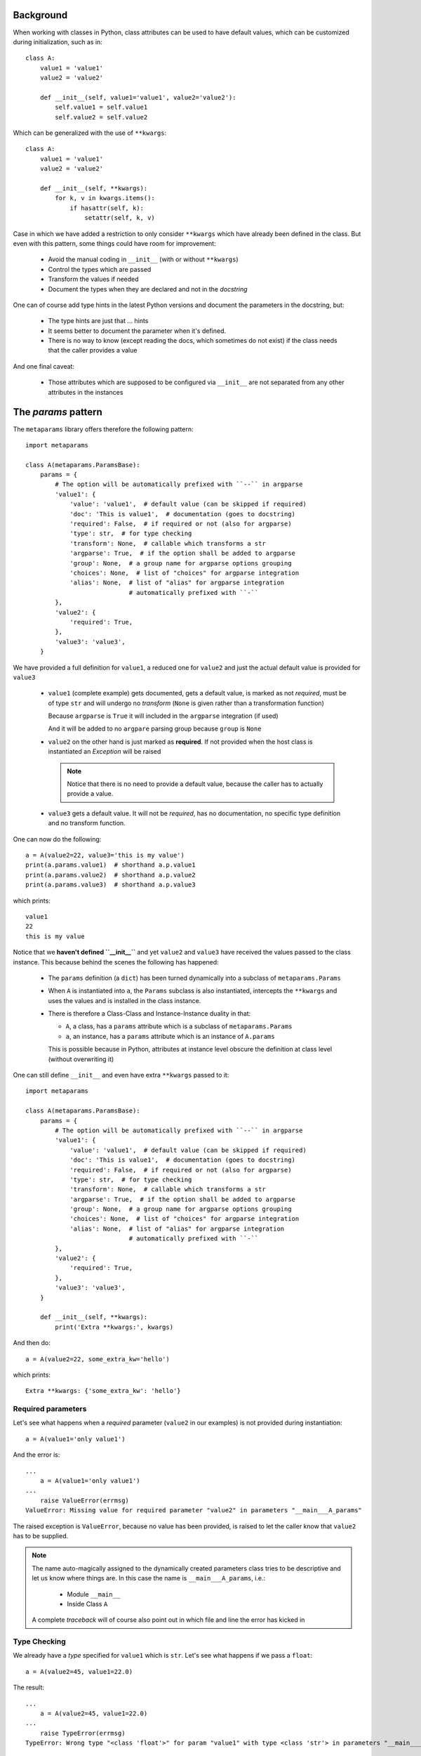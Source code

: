 Background
##########

When working with classes in Python, class attributes can be used to have
default values, which can be customized during initialization, such as in::

  class A:
      value1 = 'value1'
      value2 = 'value2'

      def __init__(self, value1='value1', value2='value2'):
          self.value1 = self.value1
          self.value2 = self.value2

Which can be generalized with the use of ``**kwargs``::

  class A:
      value1 = 'value1'
      value2 = 'value2'

      def __init__(self, **kwargs):
          for k, v in kwargs.items():
              if hasattr(self, k):
                  setattr(self, k, v)

Case in which we have added a restriction to only consider ``**kwargs`` which
have already been defined in the class. But even with this pattern, some things
could have room for improvement:

   - Avoid the manual coding in ``__init__`` (with or without ``**kwargs``)
   - Control the types which are passed
   - Transform the values if needed
   - Document the types when they are declared and not in the *docstring*

One can of course add type hints in the latest Python versions and document the
parameters in the docstring, but:

  - The type hints are just that ... hints
  - It seems better to document the parameter when it's defined.
  - There is no way to know (except reading the docs, which sometimes do not
    exist) if the class needs that the caller provides a value

And one final caveat:

  - Those attributes which are supposed to be configured via ``__init__`` are
    not separated from any other attributes in the instances

The *params* pattern
####################

The ``metaparams`` library offers therefore the following pattern::

  import metaparams

  class A(metaparams.ParamsBase):
      params = {
          # The option will be automatically prefixed with ``--`` in argparse
          'value1': {
              'value': 'value1',  # default value (can be skipped if required)
              'doc': 'This is value1',  # documentation (goes to docstring)
              'required': False,  # if required or not (also for argparse)
              'type': str,  # for type checking
              'transform': None,  # callable which transforms a str
              'argparse': True,  # if the option shall be added to argparse
              'group': None,  # a group name for argparse options grouping
              'choices': None,  # list of "choices" for argparse integration
              'alias': None,  # list of "alias" for argparse integration
                              # automatically prefixed with ``-``
          },
          'value2': {
              'required': True,
          },
          'value3': 'value3',
      }

We have provided a full definition for ``value1``, a reduced one for ``value2``
and just the actual default value is provided for ``value3``

  - ``value1`` (complete example) gets documented, gets a default value, is
    marked as not *required*, must be of type ``str`` and will undergo no
    *transform* (``None`` is given rather than a transformation function)

    Because ``argparse`` is ``True`` it will included in the ``argparse``
    integration (if used)

    And it will be added to no ``argpare`` parsing group because ``group`` is
    ``None``

  - ``value2`` on the other hand is just marked as **required**. If not
    provided when the host class is instantiated an *Exception* will be raised

    .. note:: Notice that there is no need to provide a default value, because
              the caller has to actually provide a value.


  - ``value3`` gets a default value. It will not be *required*, has no
    documentation, no specific type definition and no transform function.


One can now do the following::

  a = A(value2=22, value3='this is my value')
  print(a.params.value1)  # shorthand a.p.value1
  print(a.params.value2)  # shorthand a.p.value2
  print(a.params.value3)  # shorthand a.p.value3

which prints::

  value1
  22
  this is my value


Notice that we **haven't defined ``__init__``** and yet ``value2`` and
``value3`` have received the values passed to the class instance. This because
behind the scenes the following has happened:

  - The ``params`` definition (a ``dict``) has been turned dynamically into a
    subclass of ``metaparams.Params``

  - When ``A`` is instantiated into ``a``, the ``Params`` subclass is also
    instantiated, intercepts the ``**kwargs`` and uses the values and is
    installed in the class instance.

  - There is therefore a Class-Class and Instance-Instance duality in that:

    - ``A``, a class, has a ``params`` attribute which is a subclass of
      ``metaparams.Params``

    - ``a``, an instance, has a ``params`` attribute which is an instance of
      ``A.params``

    This is possible because in Python, attributes at instance level obscure
    the definition at class level (without overwriting it)


One can still define ``__init__`` and even have extra ``**kwargs`` passed to
it::

  import metaparams

  class A(metaparams.ParamsBase):
      params = {
          # The option will be automatically prefixed with ``--`` in argparse
          'value1': {
              'value': 'value1',  # default value (can be skipped if required)
              'doc': 'This is value1',  # documentation (goes to docstring)
              'required': False,  # if required or not (also for argparse)
              'type': str,  # for type checking
              'transform': None,  # callable which transforms a str
              'argparse': True,  # if the option shall be added to argparse
              'group': None,  # a group name for argparse options grouping
              'choices': None,  # list of "choices" for argparse integration
              'alias': None,  # list of "alias" for argparse integration
                              # automatically prefixed with ``-``
          },
          'value2': {
              'required': True,
          },
          'value3': 'value3',
      }

      def __init__(self, **kwargs):
          print('Extra **kwargs:', kwargs)

And then do::

  a = A(value2=22, some_extra_kw='hello')

which prints::

  Extra **kwargs: {'some_extra_kw': 'hello'}


Required parameters
*******************

Let's see what happens when a *required* parameter (``value2`` in our examples)
is not provided during instantiation::

  a = A(value1='only value1')


And the error is::

  ...
      a = A(value1='only value1')
  ...
      raise ValueError(errmsg)
  ValueError: Missing value for required parameter "value2" in parameters "__main___A_params"

The raised exception is ``ValueError``, because no value has been provided, is
raised to let the caller know that ``value2`` has to be supplied.

.. note:: The name auto-magically assigned to the dynamically created
          parameters class tries to be descriptive and let us know where things
          are. In this case the name is ``__main___A_params``, i.e.:

            - Module ``__main__``
            - Inside Class ``A``

          A complete *traceback* will of course also point out in which file
          and line the error has kicked in

Type Checking
*************

We already have a *type* specified for ``value1`` which is ``str``. Let's see
what happens if we pass a ``float``::

  a = A(value2=45, value1=22.0)

The result::

  ...
      a = A(value2=45, value1=22.0)
  ...
      raise TypeError(errmsg)
  TypeError: Wrong type "<class 'float'>" for param "value1" with type <class 'str'> in parameters "__main___A_params"


A ``TypeError`` (obviously) is raised if the passed value is not of the type defined for
the parameter.

Transformation
**************

In the examples above we have only shown the definition with::

  transform=None

as one of the components of a parameter. ``None`` is there to indicate that
nothing has to be done. Let's change that to see how things work::

  import metaparams

  class A(metaparams.ParamsBase):
      params = {
          'value1': {
              'value': 'value1',
              'doc': 'This is value1',
              'required': False,
              'type': str,
              'transform': lambda x: x.upper(),
          },
          'value2': {
              'required': True,
          },
          'value3': 'value3',
      }

  a = A(value1='hello', value2='no value 2')  # supply required value2
  print('a.params.value1:', a.params.value1)

In the ``transform`` we can be sure that we can apply ``x.upper()`` because we
are requiring that the type be ``str``.

The outcome::

  a.params.value1: HELLO

which shows our input value ``hello`` in uppercase form.

Auto-Documentation
******************

One of the reasons to go into this, is to document the parameter when it is
being defined. In the above examples this is being done for ``value1``. And the
magic behind the scenes makes it possible that the following is true::

  print(A.__doc__)  # print the docstring

which results in the following output::

  Args

    - value1: (default: value1) (required: False) (type: <class 'str'>) (transform: None)
      This is value1

    - value2: (default: None) (required: True) (type: None) (transform: None)

    - value3: (default: value3) (required: False) (type: None) (transform: None)

The parameters have auto-documented themselves in the host class, which means
that they will for example be part of auto-generated documentation when using,
for example, *Sphinx*


Where the presence of a ``bool`` or a ``str`` will determine if the third value
is the doc string or the ``required`` indication.

argparse integration
####################

The *params* pattern can be used to dynamically generate command line options
with the ``argparse`` module, i.e.: adding new definitions to the ``params`` of
a class will add new command line switches to match those definitions.

**Generation of the command line switches**
::

    import argparse
    from metaparams import ParamsBase

    parser = argparse.ArgumentParser(
        formatter_class=argparse.ArgumentDefaultsHelpFormatter,
        description=(
            'Some script with auto-generated command line switches '
        )
    )

    class A(ParamsBase):
      params = {
          'value1': {
              'value': 'value1',
              'doc': 'This is value1',
              'required': False,
              'type': str,
              'transform': None,
              'argparse': True,
              'group': None,
              'choices': None,
          },
          'value2': {
              'required': True,
          },
          'value3': 'value3',
      }


    # The integration of the params in the command line switches
    A.params._argparse(parser)

**Use of the paramters for instantiation**
::

    args = parser.parse_args()

    # The integration of command line switches values for instantiation
    a = A(**A.params._parseargs(args))

Or even simpler::

    args = parser.parse_args()

    # The integration of command line switches values for instantiation
    a = A.params._create(args)


In the example above for ``value1`` three entries are shown which specifically
influence the ``argparse`` integration

  - ``argparse``: if ``True`` (default), the parameter is included in the
    integration

  - ``group``: if not ``None``, the passed name is used to create a parsing
    group. In this ways, several parameters can be logically grouped.

  - ``choices``: if not ``None``, it must be an iterable of options from which
    it can be chosen and will be passed to ``argparse``

The API
#######

The parameter values, as shown above, can be accessed with ``.`` (dot)
notation, but there is a lot more that can be done. All methods have been
prefixed with a leading underscore (``_``) to avoid collision with parameter
names the end user could choose.

Notice the following relationship *class-class* and *instance-instance*

  - ``A.params`` - Here ``A`` is the host class holding parameters, and
    ``A.params`` is a parameter class (dynamically generated)


  - ``a.params`` - Here ``a`` is an instance of ``A`` and ``a.params`` is an
    instance of ``A.params``

Customization
*************

Per default parameters are defined with the name ``params`` in the host
class::

      class A(Paramsbase):

          params = {
              ...
          }

And are reachable in the instance of the host class as either::

      a = A()

      a.params

      # 1st letter of the name params. If the name had a leading underscore
      # such as _params, the shortcut would be _p
      a.p

The name ``params`` and the creation of the shorthand ``p`` can be
customized when ``Paramsbase`` is subclassed using keyword arguments for ``Python
>= 3.6``::

      from metaparams import MetaParams

      class A_poroms(metaclass=MetaParams, _pname='poroms', _pshort=False)
          poroms = {
              ...
          }

.. note::

   Notice how instead of subclassing from ``ParamsBase``, when changing the
   *name* of the params, this has to be specified using
   ``metaclass=MetaParams``

   This is because ``ParamsBase`` has already defined a fixed name ``params``
   for the declaration and this is already set for any subclass. The reason
   being that class attributes (not to be confused with instance attributes)
   cannot be deleted. Overriding the name for the params declaration would lead
   to multiplicity of params class attributes in the host class

If using ``Python < 3.6``, use the decorator, because no keyword arguments are
supported durint class creation::

      from metaparams import metaparams

      @metaparams(_pname='poroms', _pshort=False)
      class A_poroms:
          poroms = {
              ...
          }

In this case:

  - The parameters are defined and are reachable under the name ``poroms``

  - No shortcut ``p`` is created

Another example::

      class A_poroms(metaclass=MetaParams, _pname='_xarams')
          _xarams = {
              ...
          }

or::

      from metaparams import metaparams

      @metaparams(_pname='_xarams')
      class A_poroms:
          _xarams = {
              ...
          }

And now

  - Parameters are reachable under the name ``_xarams``

  - A shortcut will be created with ``_x``

The features
************

A parameter can be canonically defined (as already seen above) in 3 different
ways.

  - Using a ``name: value`` entry in the ``params`` dictionary. Such as::

      params = {
          'myparam1': 'myvalue1',
      }

    This will be internally translated to a full ``dict`` entry as specified
    below

  - Using a complete ``dict`` entry for the param::

      params = {
          'myparam1': {
              # Default value for the parameter (default: None)
              'value': 'myvalue1',
              # if param is required for host instantiation (default: False)
              'required': False,
              # Document the param (default: '')
              'doc': 'my documentation',
               # Check if given type is passed (default: None)
              'type': str,
              # Transform given parameter with function (default: None)
              'transform': lambda x: x.upper(),
              # If params should be part of argparse integration (default: True)
              'argparse': True,
      }

**Note**: If the name of a parameter ends with ``_`` it will be automatically
excluded from ``argparse`` integration

Using iterables
===============

The *params* can also be specified as iterables (*list/tuple*) of iterables
(*list/tuple*) with the following notation (elements in between square brackets
are optional::

  params = (
      (name, value, [doc, [required, [type, [transform, [argparse]]]]]),
      (name1, value1, [doc1, [required1, [type1, [transform1, [argparse1]]]]]),
      ...
  )

Or::

  params = (
      (name, value, [required, [doc, [type, [transform, [argparse]]]]]),
      (name1, value1, [required1, [doc1, [type1, [transform1, [argparse1]]]]]),
      ...
  )

.. note:: This is provided as a backwards compatibility to the original
          supported declaration in the previous versions of ``metaparams``. It
          is actually recommended **not** to use it.

Customization
*************

The following keyword arguments are accepted by a class definition (Python >=
3.6) or by the decorator.

  - ``_pname`` (default: ``params``)

    This defines the main name for the declaration and attribute for accessing
    the declared parameters.

    .. note:: If one of the base classes (such as ``ParamsBase``) has already
              set this name, it cannot be overridden by subclasses.

  - ``_pshort`` (default: ``True``)

    Provide a 1-letter shorthand of the name defined in ``_pname`` in the
    instance of the host class holding the params. For example: ``params`` will
    also be installed as ``p``.

    If the defined name has a leading ``_`` (underscore) it will respected and
    the next character will be also taken. For example: ``_myparams`` will be
    shortened to ``_m``

  - ``_pinst`` (default: ``False``)

    Only valid in combination with ``_pshort = True``. Install an instance
    attribute using the shortened notation, an ``_`` (underscore) and the name
    of the parameter.

    If a params declaration looks like this::

      class A(ParamsBase, _pinst=True):
          params = {
              'myparam': True,
          }

    The following will be true in an instance of ``A``::

      a = A()

      assert(a.params.myparam == a.p_myparam)

The methods
***********

This is a list of the supported methods and features:

  - Operator ``[name]`` - To access the current parameter value applied to
    the class or instance of the parameters

  - ``len(self.params)`` gives the number of defined parameters

  - Iteration is supported: ``[x for x in self.params]`` or
    ``iter(self.params)`` will give you access to the parameter names

    The pattern can be applied to the class or the instance of the parameters.

**Defaults** (can be applied to the parameters class or instance)

  - ``def _defkwargs()`` - returns a ``dict`` with *name/value* pairs
    where the values are the default values and not the current ones

  - ``def _defitems()`` - returns an iterable with *name/value* pairs
    where the values are the default values and not the current ones

  - ``def _defkeys()`` - returns an iterable with the parameter *names*
    This is really an oxymoron because the names cannot be changed.

  - ``def _defvalues()`` - returns an iterable with the default
      parameter *values*

  - ``def _defvalue(name)`` - returns the default value for *name*

  - ``def _isrequired(name)`` - returns ``True`` if the parameter name
    has to be specified during the instantiation of host class instances

  - ``def _doc(name=None)`` - returns the doc string for *name* if
    given or else return the autogenerated docstring for all parameters which
    is automatically added to the host class

  - ``def _get(name, prop)`` - returns a specific property ``prop`` for the
    param ``name``. Example: to get the doc string use::

      ``_get(param_name, 'doc')``

**Current values** (can be applied to the parameters instance)

  - ``def _update(x)`` - Update the value of the parameters with a
    dict-like object or an iterable of pairs *name/value*

  - ``def _update(**kwargs)`` - Update the value of the parameters with
    the given keyword arguments

  - ``def _reset(name=None)`` - Reset either an individual parameter if
    *name* to its default value is given or reset all parameters to the default
    values if no *name* is provided

  - ``def _kwargs()`` - returns a ``dict`` with *name/value* pairs
    where the values are the current ones

  - ``def _items()`` - returns an iterable with *name/value* pairs
    where the values are the current ones

  - ``def _keys()`` - returns an iterable with the parameter *names*

  - ``def _values()`` - returns an iterable with the parameter *values*

  - ``def _value(name)`` - returns the current value for *name*

  - ``def _isdefault(name)`` - returns ``True`` if the value is the
    default one

**Argparse integration** (intended to be used as classmethod)

  - ``def _argparse(parser, group=None, skip=True, minus=True)``

    Integrate params in the given ``parser``

      - ``group``: If a string is passed, the params will be put inside a group
        with that name

      - ``skip``: If ``True``, any param with a name ending in ``_`` will be
        ignored

      - ``minus``: If ``True``, underscores will be translated to ``-`` (minus)
        signs for the options in ``argparse`` (the module does automatically
        translate them backwards to ``_`` in member attributes)

  - ``def _parseargs(args, skip=True)``

    Use the already parsed ``args`` to assign value to the params

      - ``skip``: If ``True``, any param with a name ending in ``_`` will be
        ignored

  - ``def _create(args, skip=True)``

    Using the given *argparse* ``args`` object create an instance of the host
    class holding this params

      - ``skip``: If ``True``, any param with a name ending in ``_`` will be
        ignored
